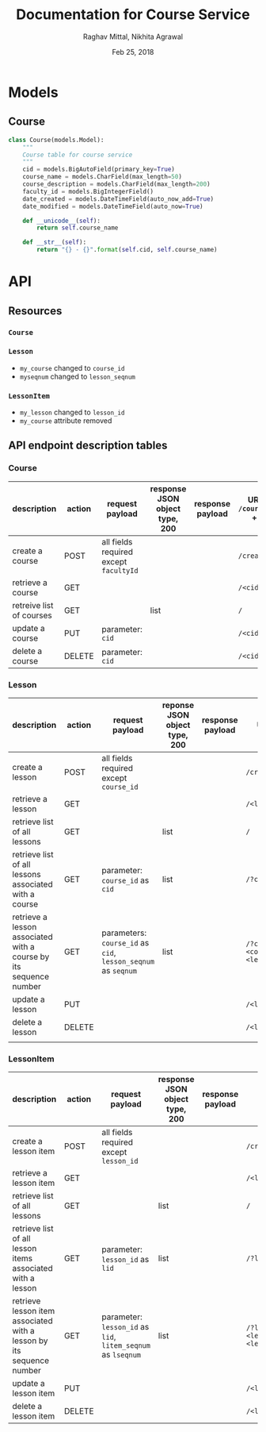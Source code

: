 #+AUTHOR: Raghav Mittal, Nikhita Agrawal
#+DATE: Feb 25, 2018
#+TITLE: Documentation for Course Service

* Models
** Course
#+BEGIN_SRC PYTHON :export no :eval no
class Course(models.Model):
    """
    Course table for course service
    """
    cid = models.BigAutoField(primary_key=True)
    course_name = models.CharField(max_length=50)
    course_description = models.CharField(max_length=200)
    faculty_id = models.BigIntegerField()
    date_created = models.DateTimeField(auto_now_add=True)
    date_modified = models.DateTimeField(auto_now=True)

    def __unicode__(self):
        return self.course_name

    def __str__(self):
        return "{} - {}".format(self.cid, self.course_name)
#+END_SRC
* API
** Resources
*** =Course=
*** =Lesson=
- =my_course= changed to =course_id=
- =myseqnum= changed to =lesson_seqnum=
*** =LessonItem=
- =my_lesson= changed to =lesson_id=
- =my_course= attribute removed
** API endpoint description tables
*** Course
| description              | action | request payload                        | response JSON object type, 200 | response payload | URI =/courses= + |
|--------------------------+--------+----------------------------------------+--------------------------------+------------------+------------------|
| create a course          | POST   | all fields required except =facultyId= |                                |                  | =/create/=       |
| retrieve a course        | GET    |                                        |                                |                  | =/<cid>/=        |
| retreive list of courses | GET    |                                        | list                           |                  | =/=              |
| update a course          | PUT    | parameter: =cid=                       |                                |                  | =/<cid>/=        |
| delete a course          | DELETE | parameter: =cid=                       |                                |                  | =/<cid>/=        |

*** Lesson
| description                                                       | action | request payload                                               | reponse JSON object type, 200 | response payload | URI =/lessons= +                            |
|-------------------------------------------------------------------+--------+---------------------------------------------------------------+-------------------------------+------------------+---------------------------------------------|
| create a lesson                                                   | POST   | all fields required except =course_id=                        |                               |                  | =/create/=                                  |
| retrieve a lesson                                                 | GET    |                                                               |                               |                  | =/<lid>/=                                   |
| retrieve list of all lessons                                      | GET    |                                                               | list                          |                  | =/=                                         |
| retrieve list of all lessons associated with a course             | GET    | parameter: =course_id= as =cid=                               | list                          |                  | =/?cid=<course_id>/=                        |
| retrieve a lesson associated with a course by its sequence number | GET    | parameters: =course_id= as =cid=, =lesson_seqnum= as =seqnum= | list                          |                  | ~/?cid=<course_id>&seqnum=<lesson_seqnum>/~ |
| update a lesson                                                   | PUT    |                                                               |                               |                  | =/<lid>/=                                   |
| delete a lesson                                                   | DELETE |                                                               |                               |                  | =/<lid>/=                                   |
|                                                                   |        |                                                               |                               |                  |                                             |
*** LessonItem
| description                                                          | action | request payload                                              | response JSON object type, 200 | response payload | URI =/litems= +                              |
|----------------------------------------------------------------------+--------+--------------------------------------------------------------+--------------------------------+------------------+----------------------------------------------|
| create a lesson item                                                 | POST   | all fields required except =lesson_id=                       |                                |                  | =/create/=                                   |
| retrieve a lesson item                                               | GET    |                                                              |                                |                  | =/<llid>/=                                   |
| retrieve list of all lessons                                         | GET    |                                                              | list                           |                  | =/=                                          |
| retrieve list of all lesson items associated with a lesson           | GET    | parameter: =lesson_id= as =lid=                              | list                           |                  | ~/?lid=<lesson_id>/~                         |
| retrieve lesson item associated with a lesson by its sequence number | GET    | parameter: =lesson_id= as =lid=, =litem_seqnum= as =lseqnum= | list                           |                  | ~/?lid=<lesson_id>&lseqnum=<lesson_seqnum>/~ |
| update a lesson item                                                 | PUT    |                                                              |                                |                  | =/<llid>/=                                   |
| delete a lesson item                                                 | DELETE |                                                              |                                |                  | =/<llid>/=                                   |
